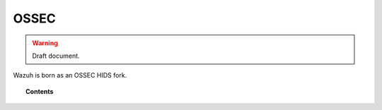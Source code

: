 .. _ossec_info:

OSSEC
===================================================


.. warning::
	Draft document.


Wazuh is born as an OSSEC HIDS fork.

.. topic:: Contents

    .. toctree::
       :maxdepth: 1

       migrating-from-ossec/index
